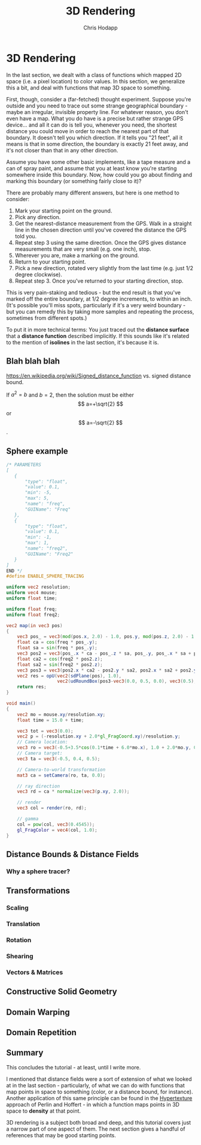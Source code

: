 #+Title: 3D Rendering
#+Author: Chris Hodapp

* 3D Rendering

In the last section, we dealt with a class of functions which mapped
2D space (i.e. a pixel location) to color values.  In this section, we
generalize this a bit, and deal with functions that map 3D space to
something.

First, though, consider a (far-fetched) thought experiment.  Suppose
you're outside and you need to trace out some strange geographical
boundary - maybe an irregular, invisible property line.  For whatever
reason, you don't even have a map.  What you do have is a precise but
rather strange GPS device... and all it can do is tell you, whenever
you need, the shortest distance you could move in order to reach the
nearest part of that boundary.  It doesn't tell you which direction.
If it tells you "21 feet", all it means is that in some direction, the
boundary is exactly 21 feet away, and it's not closer than that in any
other direction.

Assume you have some other basic implements, like a tape measure and a
can of spray paint, and assume that you at least know you're starting
somewhere inside this boundary.  Now, how could you go about finding
and marking this boundary (or something fairly close to it)?

There are probably many different answers, but here is one method to
consider:

1. Mark your starting point on the ground.
2. Pick any direction.
3. Get the nearest-distance measurement from the GPS.  Walk in a
   straight line in the chosen direction until you've covered the
   distance the GPS told you.
4. Repeat step 3 using the same direction. Once the GPS gives distance
   measurements that are very small (e.g. one inch), stop.
5. Wherever you are, make a marking on the ground.
6. Return to your starting point.
7. Pick a new direction, rotated very slightly from the last time
   (e.g. just 1/2 degree clockwise).
8. Repeat step 3.  Once you've returned to your starting direction,
   stop.

This is very pain-staking and tedious - but the end result is that
you've marked off the entire boundary, at 1/2 degree increments, to
within an inch. (It's possible you'll miss spots, particularly if it's
a very weird boundary - but you can remedy this by taking more samples
and repeating the process, sometimes from different spots.)

To put it in more technical terms: You just traced out the *distance
surface* that a *distance function* described implicitly. If this
sounds like it's related to the mention of *isolines* in the last
section, it's because it is.

** Blah blah blah

https://en.wikipedia.org/wiki/Signed_distance_function
vs. signed distance bound.

If $a^2=b$ and \( b=2 \), then the solution must be
either $$ a=+\sqrt{2} $$ or \[ a=-\sqrt{2} \].

\begin{equation}
x=\sqrt{b}
\end{equation}

** Sphere example

#+BEGIN_SRC glsl
/* PARAMETERS
[
   {
       "type": "float",
       "value": 0.1,
       "min": -5,
       "max": 5,
       "name": "freq",
       "GUIName": "Freq"
   },
   {
       "type": "float",
       "value": 0.1,
       "min": -1,
       "max": 1,
       "name": "freq2",
       "GUIName": "Freq2"
   }   
]
END */
#define ENABLE_SPHERE_TRACING

uniform vec2 resolution;
uniform vec4 mouse;
uniform float time;

uniform float freq;
uniform float freq2;

vec2 map(in vec3 pos)
{
    vec3 pos_ = vec3(mod(pos.x, 2.0) - 1.0, pos.y, mod(pos.z, 2.0) - 1.0);
    float ca = cos(freq * pos_.y);
    float sa = sin(freq * pos_.y);
    vec3 pos2 = vec3(pos_.x * ca - pos_.z * sa, pos_.y, pos_.x * sa + pos_.z * ca);
    float ca2 = cos(freq2 * pos2.z);
    float sa2 = sin(freq2 * pos2.z);
    vec3 pos3 = vec3(pos2.x * ca2 - pos2.y * sa2, pos2.x * sa2 + pos2.y * ca2, pos2.z);
    vec2 res = opU(vec2(sdPlane(pos), 1.0),
                   vec2(udRoundBox(pos3-vec3(0.0, 0.5, 0.0), vec3(0.5), 0.05), 7.0));
    return res;
}

void main()
{
    vec2 mo = mouse.xy/resolution.xy;
	float time = 15.0 + time;
    
    vec3 tot = vec3(0.0);
    vec2 p = (-resolution.xy + 2.0*gl_FragCoord.xy)/resolution.y;
    // Camera location:
    vec3 ro = vec3(-0.5+3.5*cos(0.1*time + 6.0*mo.x), 1.0 + 2.0*mo.y, 0.5 + 4.0*sin(0.1*time + 6.0*mo.x));
    // Camera target:
    vec3 ta = vec3(-0.5, 0.4, 0.5);
    
    // Camera-to-world transformation
    mat3 ca = setCamera(ro, ta, 0.0);
    
    // ray direction
    vec3 rd = ca * normalize(vec3(p.xy, 2.0));

    // render	
    vec3 col = render(ro, rd);

    // gamma
    col = pow(col, vec3(0.4545));
    gl_FragColor = vec4(col, 1.0);
}
#+END_SRC

** Distance Bounds & Distance Fields

*** Why a sphere tracer?

** Transformations

# See "Programming in 3 Dimensions"

*** Scaling

*** Translation

*** Rotation

*** Shearing

*** Vectors & Matrices
# Homogeneous coordinates?
# Composition
# Inverses

** Constructive Solid Geometry

** Domain Warping

** Domain Repetition

** Summary

This concludes the tutorial - at least, until I write more.

I mentioned that distance fields were a sort of extension of what we
looked at in the last section - particularly, of what we can do with
functions that map points in space to something (color, or a distance
bound, for instance).  Another application of this same principle can
be found in the [[https://www.cs.jhu.edu/~subodh/458/p253-perlin.pdf][Hypertexture]] approach of Perlin and Hoffert - in which
a function maps points in 3D space to *density* at that point.

3D rendering is a subject both broad and deep, and this tutorial
covers just a narrow part of one aspect of them.  The next section
gives a handful of references that may be good starting points.

# TODO: Mind the goal of this, which is not graphics but math.
